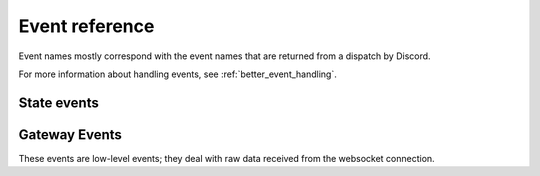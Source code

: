 .. _events:

Event reference
===============

Event names mostly correspond with the event names that are returned from a
dispatch by Discord.

For more information about handling events, see :ref:`better_event_handling`.

State events
------------

.. py:cofunction:: connect(ctx: EventContext)

    Called as soon as ``READY`` is received on the gateway. This can be used
    to change status immediately after authentication, for example.

.. py:cofunction:: ready(ctx: EventContext)

    Called when a shard has finished streaming guilds and chunked all large
    guilds successfully. This is different to Discord's READY event, which
    fires as soon as the connection has opened.

.. py:cofunction:: shards_ready(ctx: EventContext)

    Called when all the shards for a client are ready.

.. py:cofunction:: resumed(ctx: EventContext, events_replayed: int)

    Called when a bot has resumed the connection. The argument is the
    number of events replayed since losing connection.

.. py:cofunction:: guild_available(ctx: EventContext, guild: Guild)

    Called when a previously unavailable guild becomes available. This is
    **not** called when Unavailable Guilds during streaming become available.
    For that, use :func:`.guild_streamed`.

.. py:cofunction:: guild_join(ctx: EventContext, guild: Guild)

    Called when the bot joins a new guild. This is **not** called when
    guilds are streaming. For that, use :func:`.guild_streamed`.

.. py:cofunction:: guild_streamed(ctx: EventContext, guild: Guild)

    Called when a guild is streamed during login.

.. py:cofunction:: guild_chunk(ctx: EventContext, guild: Guild, member_count: int)

    Called when a guild receives a Guild Member Chunk.

.. py:cofunction:: guild_sync(ctx: EventContext, guild: Guild, member_count: int, \
    presence_count: int)

    Called when a guild receives a Guild Sync.

    .. note::

        This is a **user-account only** event.

.. py:cofunction:: guild_unavailable(ctx: EventContext, guild: Guild)

    Called when a guild goes unavailable.

.. py:cofunction:: guild_leave(ctx: EventContext, guild: Guild)

    Called when the bot leaves a guild.

.. py:cofunction:: guild_update(ctx: EventContext, old_guild: Guild, \
    new_guild: Guild)

    Called when a guild updates. This could be from the name changing, icon
    changing, etc.

.. py:cofunction:: guild_emojis_update(ctx: EventContext, old_guild: Guild, \
    new_guild: Guild)

    Called when the emojis update in a guild.

.. py:cofunction:: user_settings_update(ctx: EventContext, \
    old_settings: UserSettings, new_settings: UserSettings)

    Called when a user's settings update.

    .. note::

        This is a **user-account only** event.


.. py:cofunction:: friend_update(ctx: EventContext, friend: RelationshipUser)

    Called when a friend updates (name, presence).

    .. note::

        This is a **user-account only** event.

.. py:cofunction:: relationship_add(ctx: EventContext, user: RelationshipUser)

    Called when a relationship is added.

.. py:cofunction:: relationship_remove(ctx: EventContext, user: \
    RelationshipUser)

    Called when a relationship is removed.

.. py:cofunction:: guild_member_update(ctx: EventContext, old_member: Member, \
    new_member: Member)

    Called when a guild member updates. This could be from typing, roles/nick
    updating, or game changing.

.. py:cofunction:: user_typing(ctx: EventContext, channel: Channel, user: \
    User)

    Called when a user is typing (in a private or group DM).

.. py:cofunction:: member_typing(ctx: EventContext, channel: Channel, \
    user: User)

    Called when a member is typing (in a guild).

.. py:cofunction:: message_create(ctx: EventContext, message: Message)

    Called when a message is created.

.. py:cofunction:: message_update_uncached(ctx: EventContext, messsage: Message)

    Called when a message is updated. This will ignore the cache.

.. py:cofunction:: message_edit(ctx: EventContext, old_message: Message, \
    new_message: Message)

    Called when a message's content is edited.

    .. warning::

        This event will only be called if a message that the bot has
        previously seen is in the message cache.
        Otherwise, the bot will silently eat the event.

.. py:cofunction:: message_update(ctx: EventContext, old_message: Message, \
    new_message: Message)

    Called when a message is updated (a new embed is added, content is edited,
    etc).

    This will fire on newly added embeds; if you don't want this use
    ``message_edit`` instead.

    .. warning::

        This event will only be called if a message that the bot has
        previously seen is in the message cache.
        Otherwise, the bot will silently eat the event.

.. py:cofunction:: message_delete_uncached(ctx: EventContext, message_id: int)

    Called when a message is deleted. This will ignore the cache.

.. py:cofunction:: message_delete(ctx: EventContext, message: Message)

    Called when a message is deleted.

    .. warning::

        This event will only be called if a message that the bot has
        previously seen is in the message cache.
        Otherwise, the bot will silently eat the event.

.. py:cofunction:: message_delete_bulk_uncached(ctx: EventContext, messages: List[int])

    Called when messages are bulk deleted. This will ignore the cache.

.. py:cofunction:: message_delete_bulk(ctx: EventContext, \
    messages: List[Message])

    Called when messages are bulk deleted.

    .. warning::

        This event will only be called if any messages that the bot has
        previously seen is in the message cache.
        Otherwise, the bot will silently eat the event.

.. py:cofunction:: message_reaction_add(ctx: EventContext, \
    message: Message, author: Union[Member, User], reaction)

    Called when a message is reacted to.

.. py:cofunction:: message_reaction_remove(ctx: EventContext, \
    message, author, reaction)

    Called when a reaction is removed from a message.

.. py:cofunction:: message_ack(ctx: EventContext, channel: Channel, \
    message: Message)

    Called when a message is ACK'd.

    .. note::

        This is a **user-account only** event.

.. py:cofunction:: guild_member_add(ctx: EventContext, member: Member)

    Called when a member is added to a guild.

.. py:cofunction:: guild_member_remove(ctx: EventContext, member: Member)

    Called when a member is removed from a guild.

.. py:cofunction:: user_ban(ctx: EventContext, user: User)

    Called when a **user** is banned from a guild.

.. py:cofunction:: guild_member_ban(ctx: EventContext, member: Member)

    Called when a **member** is banned from a guild.

.. py:cofunction:: user_unban(ctx: EventContext, user: User):

    Called when a user is unbanned.

    .. note::

        There is no guild_member_unban event as members cannot be unbanned.

.. py:cofunction:: channel_create(ctx: EventContext, channel: Channel)

    Called when a channel is created.

.. py:cofunction:: channel_update(ctx: EventContext, old_channel: Channel, \
    new_channel: Channel)

    Called when a channel is updated.

.. py:cofunction:: channel_delete(ctx: EventContext, channel: Channel)

    Called when a channel is deleted.

.. py:cofunction:: group_user_add(ctx: EventContext, channel: Channel, \
    user: User)

    Called when a user is added to a group.

.. py:cofunction:: group_user_remove(ctx: EventContext, channel: Channel, \
    user: User)

    Called when a user is removed from a group.

.. py:cofunction:: role_create(ctx: EventContext, role: Role)

    Called when a role is created.

.. py:cofunction:: role_update(ctx: EventContext, old_role: Role, \
    new_role: Role)

    Called when a role is updated.

.. py:cofunction:: role_delete(ctx: EventContext, role: Role)

    Called when a role is deleted.

.. py:cofunction:: voice_state_update(ctx: EventContext, member, \
    old_voice_state, new_voice_state)

    Called when a member's voice state updates.


Gateway Events
--------------

These events are low-level events; they deal with raw data received from the
websocket connection.

.. py:cofunction:: gateway_message_received(ctx: EventContext, data)

    Called when a message is received on the websocket.

    .. warning::
        The data is the **RAW DATA** passed from the websocket. It could be
        compressed data; it is undecoded.

        This event is often not useful; see :func:`gateway_event_received` or
        :func:`gateway_dispatch_received` for better functions.

.. py:cofunction:: gateway_event_received(ctx: EventContext, data: dict)

    Called when an event is received on the websocket, after decompressing
    and decoding.

.. py:cofunction:: gateway_hello(ctx: EventContext, trace: List[str])

    Called when HELLO is received.

.. py:cofunction:: gateway_heartbeat(ctx: EventContext, stats)

    Called when a heartbeat is sent.

.. py:cofunction:: gateway_heartbeat_ack(ctx: EventContext)

    Called when Discord ACKs a heartbeat we've sent.

.. py:cofunction:: gateway_heartbeat_received(ctx: EventContext)

    Called when Discord asks us to send a heartbeat.

.. py:cofunction:: gateway_invalidate_session(ctx: EventContext, resume: bool)

    Called when Discord invalidates our session.

.. py:cofunction:: gateway_reconnect_received(ctx: EventContext)

    Called when Discord asks us to send a reconnect.

.. py:cofunction:: gateway_dispatch_received(ctx: EventContext, \
    dispatch: dict)

    Called when an event is dispatched.
